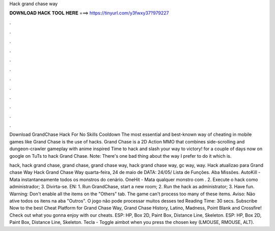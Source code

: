 Hack grand chase way



𝐃𝐎𝐖𝐍𝐋𝐎𝐀𝐃 𝐇𝐀𝐂𝐊 𝐓𝐎𝐎𝐋 𝐇𝐄𝐑𝐄 ===> https://tinyurl.com/y3fwxy37?979227



.



.



.



.



.



.



.



.



.



.



.



.

Download GrandChase Hack For No Skills Cooldown The most essential and best-known way of cheating in mobile games like Grand Chase is the use of hacks. Grand Chase is a 2D Action MMO that combines side-scrolling and dungeon-crawler gameplay with anime inspired Time to hack and slash your way to victory! for a couple of days now on google on TuTs to hack Grand Chase. Note: There's one bad thing about the way I prefer to do it which is.

hack, hack grand chase, grand chase, grand chase way, hack grand chase way, gc way, way. Hack atualizao para Grand chase Way Hack Grand Chase Way quarta-feira, 24 de maio de DATA: 24/05/ Lista de Funções. Aba Missões. AutoKill - Mata instantaneamente todos os monstros do cenário. OneHit - Mata qualquer monstro com . 2. Execute o hack como administrador; 3. Divirta-se. EN: 1. Run GrandChase, start a new room; 2. Run the hack as administrator; 3. Have fun. Warning: Don't enable all the items on the "Others" tab. The game can't process too many of these items. Aviso: Não ative todos os itens na aba "Outros". O jogo não pode processar muitos desses ted Reading Time: 30 secs. Subscribe Now to the best Cheat Platform for Grand Chase Way, Grand Chase History, Latino, Madness, Point Blank and Crossfire! Check out what you gonna enjoy with our cheats. ESP: HP, Box 2D, Paint Box, Distance Line, Skeleton. ESP: HP, Box 2D, Paint Box, Distance Line, Skeleton. Tecla - Toggle aimbot when you press the chosen key (LMOUSE, RMOUSE, ALT).
